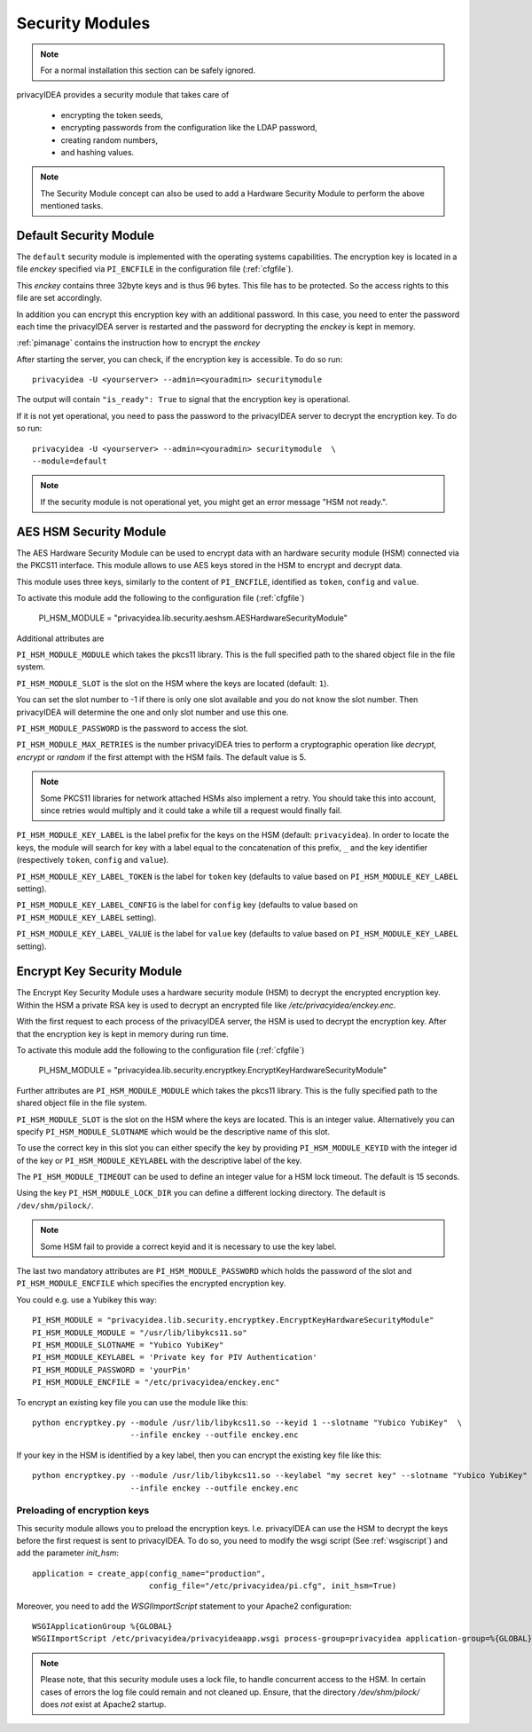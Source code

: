 .. _securitymodule:

Security Modules
================

.. index:: Security Module, Hardware Security Module, HSM

.. note:: For a normal installation this section can be safely ignored.

privacyIDEA provides a security module that takes care of

 * encrypting the token seeds,
 * encrypting passwords from the configuration like the LDAP password,
 * creating random numbers,
 * and hashing values.

.. note:: The Security Module concept can also be used to add a Hardware
   Security Module to perform the above mentioned tasks.

Default Security Module
-----------------------

The ``default`` security module is implemented with the operating systems
capabilities. The encryption key is located in a file *enckey* specified via
``PI_ENCFILE`` in the configuration file (:ref:`cfgfile`).

This *enckey* contains three 32byte keys and is thus 96 bytes. This file
has to be protected. So the access rights to this file are set
accordingly.

In addition you can encrypt this encryption key with an additional password.
In this case, you need to enter the password each time the privacyIDEA server
is restarted and the password for decrypting the *enckey* is kept in memory.

:ref:`pimanage` contains the instruction how to encrypt the *enckey*

After starting the server, you can check, if the encryption key is accessible.
To do so run::

    privacyidea -U <yourserver> --admin=<youradmin> securitymodule

The output will contain ``"is_ready": True`` to signal that the encryption
key is operational.

If it is not yet operational, you need to pass the password to the
privacyIDEA server to decrypt the encryption key.
To do so run::

    privacyidea -U <yourserver> --admin=<youradmin> securitymodule  \
    --module=default

.. note:: If the security module is not operational yet, you might get an
   error message "HSM not ready.".

AES HSM Security Module
-----------------------

The AES Hardware Security Module can be used to encrypt data with an
hardware security module (HSM) connected via the PKCS11
interface. This module allows to use AES keys stored in the HSM to
encrypt and decrypt data.

This module uses three keys, similarly to the content of
``PI_ENCFILE``, identified as ``token``, ``config`` and ``value``.

To activate this module add the following to the configuration file
(:ref:`cfgfile`)

   PI_HSM_MODULE = "privacyidea.lib.security.aeshsm.AESHardwareSecurityModule"

Additional attributes are

``PI_HSM_MODULE_MODULE`` which takes the pkcs11 library. This is the full
specified path to the shared object file in the file system.

``PI_HSM_MODULE_SLOT`` is the slot on the HSM where the keys are
located (default: ``1``).

You can set the slot number to -1 if there is only one slot available and you do
not know the slot number. Then privacyIDEA will determine the one and only slot number and
use this one.


``PI_HSM_MODULE_PASSWORD`` is the password to access the slot.

``PI_HSM_MODULE_MAX_RETRIES`` is the number privacyIDEA tries to perform a cryptographic
operation like *decrypt*, *encrypt* or *random* if the first attempt with the HSM fails.
The default value is 5.

.. note:: Some PKCS11 libraries for network attached HSMs also implement a retry.
   You should take this into account, since retries would multiply and it could take
   a while till a request would finally fail.

``PI_HSM_MODULE_KEY_LABEL`` is the label prefix for the keys on the
HSM (default: ``privacyidea``). In order to locate the keys, the
module will search for key with a label equal to the concatenation of
this prefix, ``_`` and the key identifier (respectively ``token``,
``config`` and ``value``).

``PI_HSM_MODULE_KEY_LABEL_TOKEN`` is the label for ``token`` key
(defaults to value based on ``PI_HSM_MODULE_KEY_LABEL`` setting).

``PI_HSM_MODULE_KEY_LABEL_CONFIG`` is the label for ``config`` key
(defaults to value based on ``PI_HSM_MODULE_KEY_LABEL`` setting).

``PI_HSM_MODULE_KEY_LABEL_VALUE`` is the label for ``value`` key
(defaults to value based on ``PI_HSM_MODULE_KEY_LABEL`` setting).

Encrypt Key Security Module
---------------------------

The Encrypt Key Security Module uses a hardware security module (HSM)
to decrypt the encrypted encryption key. Within the HSM a private RSA key is
used to decrypt an encrypted file like `/etc/privacyidea/enckey.enc`.

With the first request to each process of the privacyIDEA server, the HSM is used
to decrypt the encryption key. After that the encryption key is kept in memory during run time.

To activate this module add the following to the configuration file
(:ref:`cfgfile`)

    PI_HSM_MODULE = "privacyidea.lib.security.encryptkey.EncryptKeyHardwareSecurityModule"

Further attributes are
``PI_HSM_MODULE_MODULE`` which takes the pkcs11 library. This is the fully
specified path to the shared object file in the file system.

``PI_HSM_MODULE_SLOT`` is the slot on the HSM where the keys are
located. This is an integer value.
Alternatively you can specify ``PI_HSM_MODULE_SLOTNAME`` which would be the descriptive name
of this slot.

To use the correct key in this slot you can either specify the key by providing
``PI_HSM_MODULE_KEYID`` with the integer id of the key or
``PI_HSM_MODULE_KEYLABEL``  with the descriptive label of the key.

The ``PI_HSM_MODULE_TIMEOUT`` can be used to define an integer value for a HSM lock timeout. The default is 15 seconds.

Using the key ``PI_HSM_MODULE_LOCK_DIR`` you can define a different locking directory.
The default is ``/dev/shm/pilock/``.

.. note:: Some HSM fail to provide a correct keyid and it is necessary to use the key label.

The last two mandatory attributes are ``PI_HSM_MODULE_PASSWORD`` which holds the password of the slot
and ``PI_HSM_MODULE_ENCFILE`` which specifies the encrypted encryption key.

You could e.g. use a Yubikey this way::

    PI_HSM_MODULE = "privacyidea.lib.security.encryptkey.EncryptKeyHardwareSecurityModule"
    PI_HSM_MODULE_MODULE = "/usr/lib/libykcs11.so"
    PI_HSM_MODULE_SLOTNAME = "Yubico YubiKey"
    PI_HSM_MODULE_KEYLABEL = 'Private key for PIV Authentication'
    PI_HSM_MODULE_PASSWORD = 'yourPin'
    PI_HSM_MODULE_ENCFILE = "/etc/privacyidea/enckey.enc"

To encrypt an existing key file you can use the module like this::

    python encryptkey.py --module /usr/lib/libykcs11.so --keyid 1 --slotname "Yubico YubiKey"  \
                         --infile enckey --outfile enckey.enc

If your key in the HSM is identified by a key label, then you can encrypt the existing key file like this::

    python encryptkey.py --module /usr/lib/libykcs11.so --keylabel "my secret key" --slotname "Yubico YubiKey" \
                         --infile enckey --outfile enckey.enc

Preloading of encryption keys
~~~~~~~~~~~~~~~~~~~~~~~~~~~~~

This security module allows you to preload the encryption keys. I.e. privacyIDEA can use the HSM to decrypt
the keys before the first request is sent to privacyIDEA. To do so, you need to modify the wsgi script
(See :ref:`wsgiscript`) and add the parameter `init_hsm`::

    application = create_app(config_name="production",
                             config_file="/etc/privacyidea/pi.cfg", init_hsm=True)

Moreover, you need to add the `WSGIImportScript` statement to your Apache2 configuration::

    WSGIApplicationGroup %{GLOBAL}
    WSGIImportScript /etc/privacyidea/privacyideaapp.wsgi process-group=privacyidea application-group=%{GLOBAL}

.. note:: Please note, that this security module uses a lock file, to handle concurrent access to the HSM.
   In certain cases of errors the log file could remain and not cleaned up.
   Ensure, that the directory `/dev/shm/pilock/` does *not* exist at Apache2 startup.
